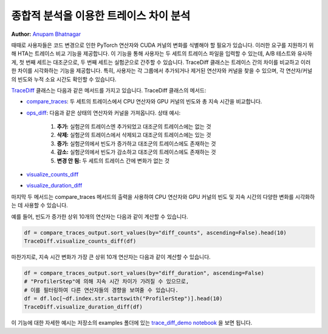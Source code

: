 종합적 분석을 이용한 트레이스 차이 분석
========================================

**Author:** `Anupam Bhatnagar <https://github.com/anupambhatnagar>`_

때때로 사용자들은 코드 변경으로 인한 PyTorch 연산자와 CUDA 커널의 변화를 식별해야 할 필요가 있습니다. 
이러한 요구를 지원하기 위해 HTA는 트레이스 비교 기능을 제공합니다. 이 기능을 통해 사용자는 두 세트의 트레이스 파일을 입력할 수 있는데, 
A/B 테스트와 유사하게, 첫 번째 세트는 대조군으로, 두 번째 세트는 실험군으로 간주할 수 있습니다.
TraceDiff 클래스는 트레이스 간의 차이를 비교하고 이러한 차이를 시각화하는 기능을 제공합니다. 
특히, 사용자는 각 그룹에서 추가되거나 제거된 연산자와 커널을 찾을 수 있으며, 각 연산자/커널의 빈도와 누적 소요 시간도 확인할 수 있습니다.

`TraceDiff <https://hta.readthedocs.io/en/latest/source/api/trace_diff_api.html>`_ 클래스는 다음과 같은 메서드를 가지고 있습니다.
TraceDiff 클래스의 메서드:

* `compare_traces <https://hta.readthedocs.io/en/latest/source/api/trace_diff_api.html#hta.trace_diff.TraceDiff.compare_traces>`_:
  두 세트의 트레이스에서 CPU 연산자와 GPU 커널의 빈도와 총 지속 시간을 비교합니다.

* `ops_diff <https://hta.readthedocs.io/en/latest/source/api/trace_diff_api.html#hta.trace_diff.TraceDiff.ops_diff>`_:
  다음과 같은 상태의 연산자와 커널을 가져옵니다.
  상태 예시:

    #. **추가:** 실험군의 트레이스엔 추가되었고 대조군의 트레이스에는 없는 것
    #. **삭제:** 실험군의 트레이스에서 삭제되고 대조군의 트레이스에는 있는 것
    #. **증가:** 실험군의에서 빈도가 증가하고 대조군의 트레이스에도 존재하는 것
    #. **감소:** 실험군의에서 빈도가 감소하고 대조군의 트레이스에도 존재하는 것
    #. **변경 안 됨:** 두 세트의 트레이스 간에 변화가 없는 것

* `visualize_counts_diff <https://hta.readthedocs.io/en/latest/source/api/trace_diff_api.html#hta.trace_diff.TraceDiff.visualize_counts_diff>`_

* `visualize_duration_diff <https://hta.readthedocs.io/en/latest/source/api/trace_diff_api.html#hta.trace_diff.TraceDiff.visualize_duration_diff>`_

마지막 두 메서드는 compare_traces 메서드의 출력을 사용하여 CPU 연산자와 GPU 커널의 
빈도 및 지속 시간의 다양한 변화를 시각화하는 데 사용할 수 있습니다.

예를 들어, 빈도가 증가한 상위 10개의 연산자는 다음과 같이 계산할 수 있습니다.

.. code-block:: python

    df = compare_traces_output.sort_values(by="diff_counts", ascending=False).head(10)
    TraceDiff.visualize_counts_diff(df)

.. image:: ../_static/img/hta/counts_diff.png

마찬가지로, 지속 시간 변화가 가장 큰 상위 10개 연산자는 다음과 같이 계산할 수 있습니다.

.. code-block:: python

    df = compare_traces_output.sort_values(by="diff_duration", ascending=False)
    # "ProfilerStep"에 의해 지속 시간 차이가 가려질 수 있으므로,
    # 이를 필터링하여 다른 연산자들의 경향을 보여줄 수 있습니다.
    df = df.loc[~df.index.str.startswith("ProfilerStep")].head(10)
    TraceDiff.visualize_duration_diff(df)

.. image:: ../_static/img/hta/duration_diff.png

이 기능에 대한 자세한 예시는 저장소의 examples 폴더에 있는  `trace_diff_demo notebook
<https://github.com/facebookresearch/HolisticTraceAnalysis/blob/main/examples/trace_diff_demo.ipynb>`_ 을 보면 됩니다.


